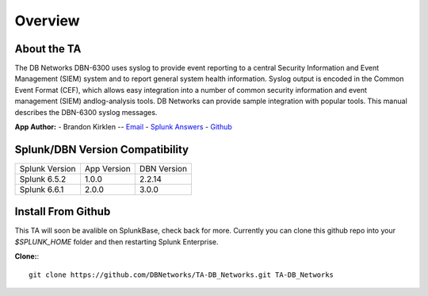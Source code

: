 Overview
========

About the TA
------------

The DB Networks DBN-6300 uses syslog to provide event reporting to a central Security Information and Event Management (SIEM) system and to report general system health information. Syslog output is encoded in the Common Event Format (CEF), which allows easy integration into a number of common security information and event management (SIEM) andlog-analysis tools. DB Networks can provide sample integration with popular tools. This manual describes the DBN-6300 syslog messages.


**App Author:**
- Brandon Kirklen -- `Email <mailto:brandon.kirklen@dbnetworks.com>`_ - `Splunk Answers <https://answers.splunk.com/users/474440/brandonkirklen.html>`_ - `Github <https://github.com/BrandonKirklen>`_

Splunk/DBN Version Compatibility
--------------------------------

=============== ============= ============
Splunk Version  App Version   DBN Version
Splunk 6.5.2    1.0.0         2.2.14
Splunk 6.6.1    2.0.0         3.0.0
=============== ============= ============


Install From Github
-------------------

This TA will soon be avalible on SplunkBase, check back for more. Currently you can clone this github repo into your `$SPLUNK_HOME` folder and then restarting Splunk Enterprise.

**Clone:**::

  git clone https://github.com/DBNetworks/TA-DB_Networks.git TA-DB_Networks

